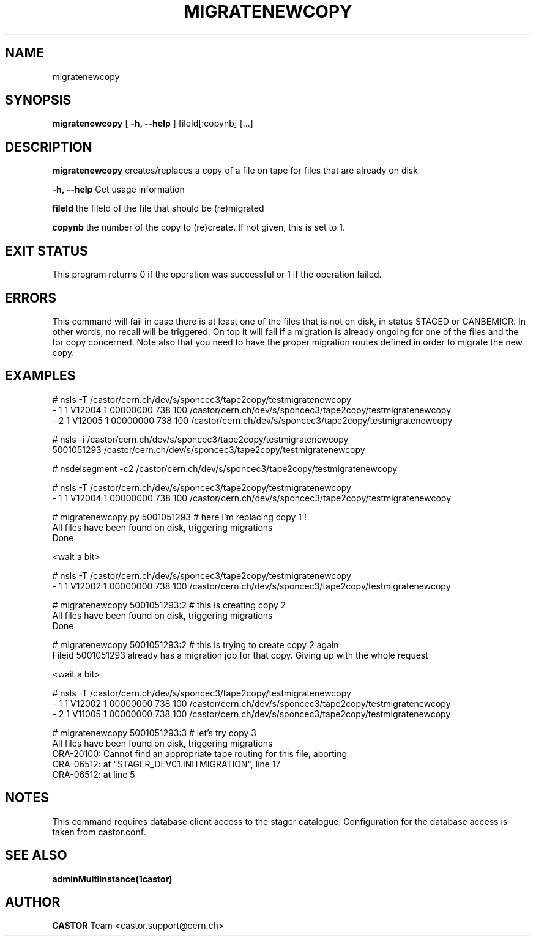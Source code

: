 .TH MIGRATENEWCOPY "1castor" "$Date: 2009/06/17 15:07:40 $" CASTOR "(re)creates an extra copy of a file on tape"
.SH NAME
migratenewcopy
.SH SYNOPSIS
.B migratenewcopy
[
.BI -h, 
.BI --help
]
fileId[:copynb]
[...]
.SH DESCRIPTION
.B migratenewcopy
creates/replaces a copy of a file on tape for files that are already on disk
.LP
.BI \-h,\ \-\-help
Get usage information
.LP
.BI fileId
the fileId of the file that should be (re)migrated
.LP
.BI copynb
the number of the copy to (re)create. If not given, this is set to 1.
.SH EXIT STATUS
This program returns 0 if the operation was successful or 1 if the operation failed.
.SH ERRORS
This command will fail in case there is at least one of the files that is not on disk,
in status STAGED or CANBEMIGR. In other words, no recall will be triggered.
On top it will fail if a migration is already ongoing for one of the files and the for copy concerned.
Note also that you need to have the proper migration routes defined in order to migrate the new copy.
.SH EXAMPLES
.nf
# nsls -T /castor/cern.ch/dev/s/sponcec3/tape2copy/testmigratenewcopy
- 1   1 V12004       1 00000000                  738 100 /castor/cern.ch/dev/s/sponcec3/tape2copy/testmigratenewcopy
- 2   1 V12005       1 00000000                  738 100 /castor/cern.ch/dev/s/sponcec3/tape2copy/testmigratenewcopy

# nsls -i /castor/cern.ch/dev/s/sponcec3/tape2copy/testmigratenewcopy
          5001051293 /castor/cern.ch/dev/s/sponcec3/tape2copy/testmigratenewcopy

# nsdelsegment -c2 /castor/cern.ch/dev/s/sponcec3/tape2copy/testmigratenewcopy

# nsls -T /castor/cern.ch/dev/s/sponcec3/tape2copy/testmigratenewcopy
- 1   1 V12004       1 00000000                  738 100 /castor/cern.ch/dev/s/sponcec3/tape2copy/testmigratenewcopy

# migratenewcopy.py 5001051293    # here I'm replacing copy 1 !
All files have been found on disk, triggering migrations
Done

<wait a bit>

# nsls -T /castor/cern.ch/dev/s/sponcec3/tape2copy/testmigratenewcopy
- 1   1 V12002       1 00000000                  738 100 /castor/cern.ch/dev/s/sponcec3/tape2copy/testmigratenewcopy

# migratenewcopy 5001051293:2    # this is creating copy 2
All files have been found on disk, triggering migrations
Done

# migratenewcopy 5001051293:2    # this is trying to create copy 2 again
Fileid 5001051293 already has a migration job for that copy. Giving up with the whole request

<wait a bit>

# nsls -T /castor/cern.ch/dev/s/sponcec3/tape2copy/testmigratenewcopy
- 1   1 V12002       1 00000000                  738 100 /castor/cern.ch/dev/s/sponcec3/tape2copy/testmigratenewcopy
- 2   1 V11005       1 00000000                  738 100 /castor/cern.ch/dev/s/sponcec3/tape2copy/testmigratenewcopy

# migratenewcopy 5001051293:3    # let's try copy 3
All files have been found on disk, triggering migrations
ORA-20100: Cannot find an appropriate tape routing for this file, aborting
ORA-06512: at "STAGER_DEV01.INITMIGRATION", line 17
ORA-06512: at line 5

.SH NOTES
This command requires database client access to the stager catalogue.
Configuration for the database access is taken from castor.conf.

.SH SEE ALSO
.BR adminMultiInstance(1castor)

.SH AUTHOR
\fBCASTOR\fP Team <castor.support@cern.ch>
